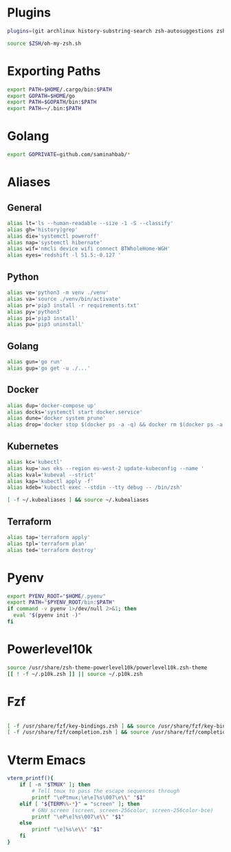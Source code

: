 #+author: Samin Ahbab
#+PROPERTY: header-args :tangle yes
#+PROPERTY: tangle: "~/OSenv/zsh/.zshrc"


* Plugins
#+BEGIN_SRC sh
plugins=(git archlinux history-substring-search zsh-autosuggestions zsh-syntax-highlighting)

source $ZSH/oh-my-zsh.sh
#+END_SRC

* Exporting Paths
#+BEGIN_SRC sh
export PATH=$HOME/.cargo/bin:$PATH
export GOPATH=$HOME/go
export PATH=$GOPATH/bin:$PATH
export PATH=~/.bin:$PATH
#+END_SRC

* Golang

#+BEGIN_SRC sh
export GOPRIVATE=github.com/saminahbab/*
#+END_SRC

* Aliases

** General
#+BEGIN_SRC sh
alias lt='ls --human-readable --size -1 -S --classify'
alias gh='history|grep'
alias die='systemctl poweroff'
alias nap='systemctl hibernate'
alias wif='nmcli device wifi connect BTWholeHome-WGH'
alias eyes='redshift -l 51.5:-0.127 '
#+END_SRC

** Python
#+BEGIN_SRC sh
alias ve='python3 -m venv ./venv'
alias va='source ./venv/bin/activate'
alias pr='pip3 install -r requirements.txt'
alias py='python3'
alias pi='pip3 install'
alias pu='pip3 uninstall'
#+END_SRC

** Golang
#+BEGIN_SRC sh
alias gun='go run'
alias gup='go get -u ./...'
#+END_SRC

** Docker
#+BEGIN_SRC sh
alias dup='docker-compose up'
alias docks='systemctl start docker.service'
alias dune='docker system prune'
alias drop='docker stop $(docker ps -a -q) && docker rm $(docker ps -a -q)'
#+END_SRC

** Kubernetes
#+BEGIN_SRC sh
alias kc='kubectl'
alias kup='aws eks --region eu-west-2 update-kubeconfig --name '
alias kval='kubeval --strict'
alias kap='kubectl apply -f'
alias kdeb='kubectl exec --stdin --tty debug -- /bin/zsh'

[ -f ~/.kubealiases ] && source ~/.kubealiases
#+END_SRC

** Terraform
#+BEGIN_SRC sh
alias tap='terraform apply'
alias tpl='terraform plan'
alias ted='terraform destroy'
#+END_SRC

* Pyenv
#+BEGIN_SRC sh
export PYENV_ROOT="$HOME/.pyenv"
export PATH="$PYENV_ROOT/bin:$PATH"
if command -v pyenv 1>/dev/null 2>&1; then
  eval "$(pyenv init -)"
fi
#+END_SRC

* Powerlevel10k
#+BEGIN_SRC sh
source /usr/share/zsh-theme-powerlevel10k/powerlevel10k.zsh-theme
[[ ! -f ~/.p10k.zsh ]] || source ~/.p10k.zsh
#+END_SRC

* Fzf
#+BEGIN_SRC sh

[ -f /usr/share/fzf/key-bindings.zsh ] && source /usr/share/fzf/key-bindings.zsh
[ -f /usr/share/fzf/completion.zsh ] && source /usr/share/fzf/completion.zsh

#+END_SRC

* Vterm Emacs
#+BEGIN_SRC sh
vterm_printf(){
    if [ -n "$TMUX" ]; then
        # Tell tmux to pass the escape sequences through
        printf "\ePtmux;\e\e]%s\007\e\\" "$1"
    elif [ "${TERM%%-*}" = "screen" ]; then
        # GNU screen (screen, screen-256color, screen-256color-bce)
        printf "\eP\e]%s\007\e\\" "$1"
    else
        printf "\e]%s\e\\" "$1"
    fi
}
#+END_SRC
